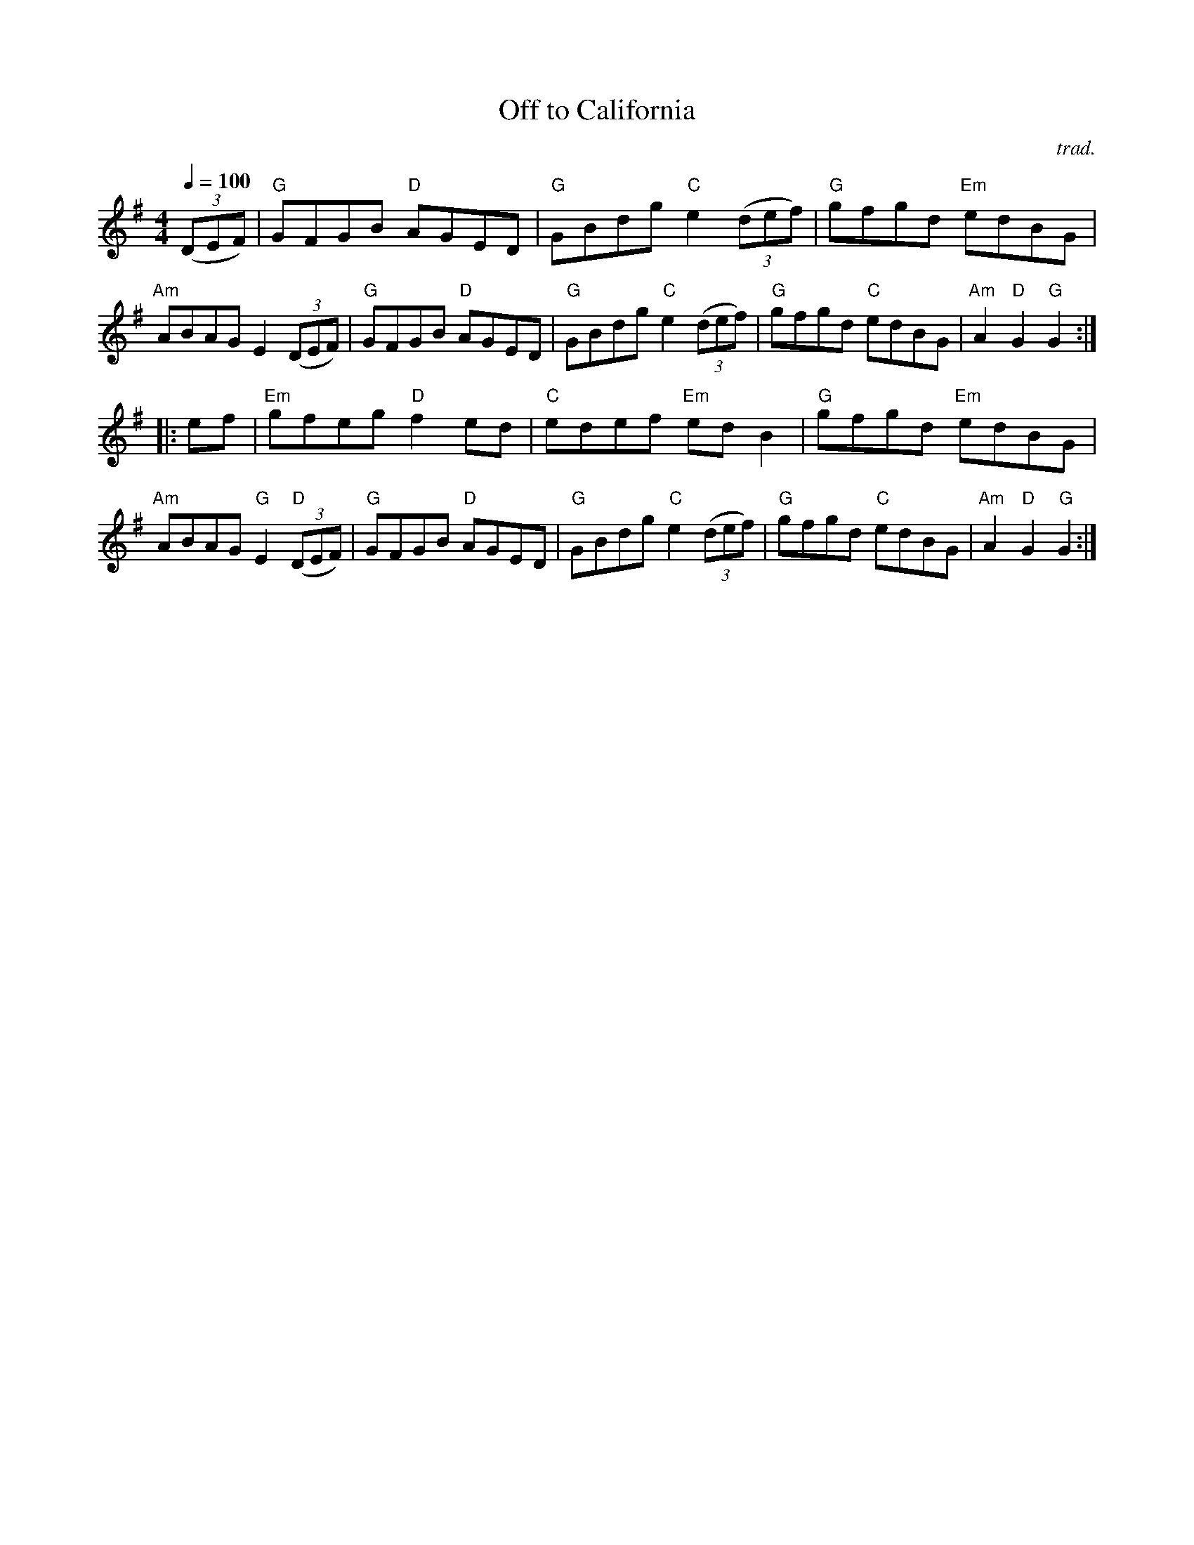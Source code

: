 X: 1
T: Off to California
C: trad.
R: hornpipe, reel
N: "ITM Hornpipe in G" at right above 1st staff.
Q: 1/4=100
Z: 2020 John Chambers <jc:trillian.mit.edu>
S: https://www.facebook.com/groups/Fiddletuneoftheday/ 2020-08-28
S: https://www.facebook.com/groups/Fiddletuneoftheday/photos/
M: 4/4
L: 1/8
K: G
(3(DEF) |\
"G"GFGB "D"AGED | "G"GBdg "C"e2 (3(def) | "G"gfgd "Em"edBG | "Am"ABAG E2 (3(DEF) |\
"G"GFGB "D"AGED | "G"GBdg "C"e2 (3(def) | "G"gfgd "C"edBG | "Am"A2"D"G2 "G"G2 :|
|: ef |\
"Em"gfeg "D"f2ed | "C"edef "Em"edB2 | "G"gfgd "Em"edBG | "Am"ABAG "G"E2"D"(3(DEF) |\
"G"GFGB "D"AGED | "G"GBdg "C"e2(3(def) | "G"gfgd "C"edBG | "Am"A2"D"G2 "G"G2 :|
